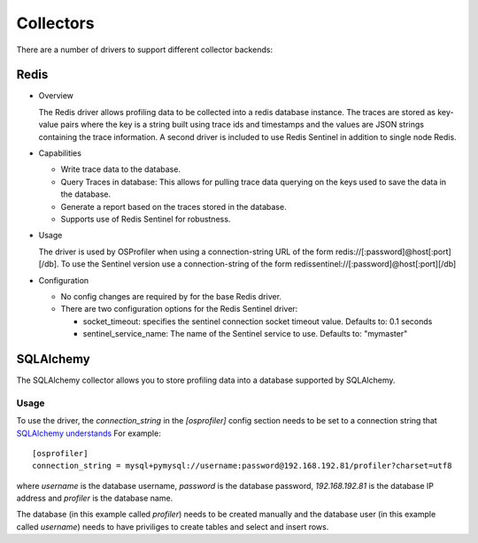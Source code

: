 ==========
Collectors
==========

There are a number of drivers to support different collector backends:

Redis
-----

* Overview

  The Redis driver allows profiling data to be collected into a redis
  database instance. The traces are stored as key-value pairs where the
  key is a string built using trace ids and timestamps and the values
  are JSON strings containing the trace information. A second driver is
  included to use Redis Sentinel in addition to single node Redis.

* Capabilities

  * Write trace data to the database.
  * Query Traces in database: This allows for pulling trace data
    querying on the keys used to save the data in the database.
  * Generate a report based on the traces stored in the database.
  * Supports use of Redis Sentinel for robustness.

* Usage

  The driver is used by OSProfiler when using a connection-string URL
  of the form redis://[:password]@host[:port][/db]. To use the Sentinel version
  use a connection-string of the form
  redissentinel://[:password]@host[:port][/db]

* Configuration

  * No config changes are required by for the base Redis driver.
  * There are two configuration options for the Redis Sentinel driver:

    * socket_timeout: specifies the sentinel connection socket timeout
      value. Defaults to: 0.1 seconds
    * sentinel_service_name: The name of the Sentinel service to use.
      Defaults to: "mymaster"

SQLAlchemy
----------

The SQLAlchemy collector allows you to store profiling data into a database
supported by SQLAlchemy.

Usage
=====
To use the driver, the `connection_string` in the `[osprofiler]` config section
needs to be set to a connection string that `SQLAlchemy understands`_
For example::

  [osprofiler]
  connection_string = mysql+pymysql://username:password@192.168.192.81/profiler?charset=utf8

where `username` is the database username, `password` is the database password,
`192.168.192.81` is the database IP address and `profiler` is the database name.

The database (in this example called `profiler`) needs to be created manually and
the database user (in this example called `username`) needs to have priviliges
to create tables and select and insert rows.


.. _SQLAlchemy understands: https://docs.sqlalchemy.org/en/latest/core/engines.html#database-urls
